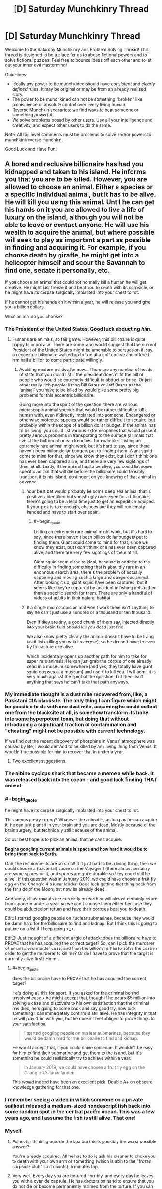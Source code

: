 #+TITLE: [D] Saturday Munchkinry Thread

* [D] Saturday Munchkinry Thread
:PROPERTIES:
:Author: AutoModerator
:Score: 10
:DateUnix: 1603551912.0
:END:
Welcome to the Saturday Munchkinry and Problem Solving Thread! This thread is designed to be a place for us to abuse fictional powers and to solve fictional puzzles. Feel free to bounce ideas off each other and to let out your inner evil mastermind!

Guidelines:

- Ideally any power to be munchkined should have /consistent/ and /clearly defined/ rules. It may be original or may be from an already realised story.
- The power to be munchkined can not be something "broken" like omniscience or absolute control over every living human.
- Reverse Munchkin scenarios: we find ways to beat someone or something /powerful/.
- We solve problems posed by other users. Use all your intelligence and creativity, and expect other users to do the same.

Note: All top level comments must be problems to solve and/or powers to munchkin/reverse munchkin.

Good Luck and Have Fun!


** A bored and reclusive billionaire has had you kidnapped and taken to his island. He informs you that you are to be killed. However, you are allowed to choose an animal. Either a species or a specific individual animal, but it has to be alive. He will kill you using this animal. Until he can get his hands on it you are allowed to live a life of luxury on the island, although you will not be able to leave or contact anyone. He will use his wealth to acquire the animal, but where possible will seek to play as important a part as possible in finding and acquiring it. For example, if you choose death by giraffe, he might get into a helicopter himself and scour the Savannah to find one, sedate it personally, etc.

If you choose an animal that could not normally kill a human he will get creative. He might just freeze it and beat you to death with its corpsicle, or he might have its corpse surgically implanted into your chest to rot.

If he cannot get his hands on it within a year, he will release you and give you a billion dollars.

What animal do you choose?
:PROPERTIES:
:Author: Rhamni
:Score: 8
:DateUnix: 1603558597.0
:END:

*** The President of the United States. Good luck abducting /him/.
:PROPERTIES:
:Author: sicutumbo
:Score: 11
:DateUnix: 1603559623.0
:END:

**** Humans are animals, so fair game. However, this billionaire is quite happy to improvise. There are some who would suggest that the current President of the United States might be amenable to persuasion if, say, an eccentric billionaire walked up to him at a golf course and offered him half a billion to come participate willingly.
:PROPERTIES:
:Author: Rhamni
:Score: 10
:DateUnix: 1603560711.0
:END:

***** Avoiding modern politics for now... There are any number of heads of state that you could list if the president doesn't fit the bill of people who would be extremely difficult to abduct or bribe. Or just other really rich people: listing Bill Gates or Jeff Bezos as the 'animal' you have to be killed by would give some pretty big problems for this eccentric billionaire.

Going more into the spirit of the question: there are various microscopic animal species that would be rather difficult to kill a human with, even if directly implanted into someone. Endangered or otherwise protected species would be rather difficult to acquire, but probably within the scope of a billion dollar budget. If the animal has to be living, you could list various extremeophiles that would present pretty serious problems in transporting to the surface (animals that live at the bottom of ocean trenches, for example). Listing an extremely rare animal might work, but it's hard to say, since there haven't been billion dollar budgets put to finding them. Giant squid come to mind for that, since we know they exist, but I don't think one has ever been captured alive, and there are very few sightings of them at all. Lastly, if the animal has to be alive, you could list some specific animal that will die before the billionaire could feasibly transport it to his island, contingent on you knowing of that animal in advance.
:PROPERTIES:
:Author: sicutumbo
:Score: 9
:DateUnix: 1603564061.0
:END:

****** Your best bet would probably be some deep sea animal that is positively identified but vanishingly rare. Even for a billionaire, there's going to be a lead time just to get an expedition equiped. If your pick is rare enough, chances are they will run empty handed and have to start over again.
:PROPERTIES:
:Author: ricree
:Score: 7
:DateUnix: 1603586377.0
:END:

******* #+begin_quote
  Listing an extremely rare animal might work, but it's hard to say, since there haven't been billion dollar budgets put to finding them. Giant squid come to mind for that, since we know they exist, but I don't think one has ever been captured alive, and there are very few sightings of them at all.
#+end_quote

Giant squid seem close to ideal, because in addition to the difficulty in finding something that is absurdly rare in an enormous search area, there's the problem of actually capturing and moving such a large and dangerous animal. After looking it up, giant squid have been captured, but it seems like they're captured by accident in fishing nets rather than a specific search for them. There are only a handful of videos of adults in their natural habitat.
:PROPERTIES:
:Author: sicutumbo
:Score: 6
:DateUnix: 1603593005.0
:END:


****** If a single microscopic animal won't work there isn't anything to say he can't just use a hundred or a thousand or ten thousand.

Even if they are tiny, a good chunk of them say, injected directly into your brain fluid should kill you dead just fine.

We also know pretty clearly the animal doesn't have to be living (as it lists killing you with its corpse), so he doesn't have to even try to capture one alive.

Which incidentally opens up another path for him to take for super rare animals: He can just grab the corpse of one already dead in a museum somewhere (and yes, they totally have giant squid corpses at a museum) and use /it/ to kill you. I will admit it is very much against the spirit of the question, but there isn't anything that says he can't take that path anyways.
:PROPERTIES:
:Author: meangreenking
:Score: 1
:DateUnix: 1603760205.0
:END:


*** My immediate thought is a dust mite recovered from, like, a Pakistani CIA blacksite. The only thing I can figure which might be possible to do with one dust mite, assuming he could collect one from the blacksite at all, is somehow transform its body into some hyperpotent toxin, but doing that without introducing a significant fraction of contamination and "cheating" might not be possible with current technology.

If we find out the recent discovery of phosphine in Venus' atmosphere was caused by life, I would demand to be killed by any living thing from Venus. It wouldn't be possible for him to recover that in under a year.
:PROPERTIES:
:Author: Frommerman
:Score: 6
:DateUnix: 1603577033.0
:END:

**** Two excellent suggestions.
:PROPERTIES:
:Author: Rhamni
:Score: 1
:DateUnix: 1603577475.0
:END:


*** The albino cyclops shark that became a meme a while back. It was released back into the ocean - and good luck finding THAT animal.
:PROPERTIES:
:Author: Nivirce
:Score: 7
:DateUnix: 1603579662.0
:END:


*** #+begin_quote
  he might have its corpse surgically implanted into your chest to rot.
#+end_quote

This seems pretty strong? Whatever the animal is, as long as he can acquire it, he can just plant it in your brain and you are dead. Mostly because of the brain surgery, but technically still because of the animal.

So our best hope is to pick an animal that he can't acquire.

*Begins googling current animals in space and how hard it would be to bring them back to Earth.*

Gah, the requirements are so strict! If it just had to be a living thing, then we could choose a (bacterial) spore on the Voyager 1 (there almost certainly are some spores on it, and spores are quite durable so they could still be alive). If this question was in January 2019, we could have chosen a fruit fly egg on the Chang'e 4's lunar lander. Good luck getting that thing back from the far side of the Moon, but now its already dead.

And sadly, all astronauts are currently on earth or will almost certainly return from space in under a year, so we can't choose them either because they could be abducted on return and have their corpses beat you to death.

Edit: I started googling people on nuclear submarines, because they would be damn hard for the billionaire to find and kidnap. But I think this is going to put me on a list if I keep going >_>.

Edit2: Just thought of a different angle of attack: does the billionaire have to PROVE that he has acquired the correct target? So, can I pick the murderer of an unsolved murder case, and then the billionaire has to solve the case in order to get the murderer to kill me? Or do I have to prove that the target is currently alive first? Hmm...
:PROPERTIES:
:Author: ShiranaiWakaranai
:Score: 4
:DateUnix: 1603589007.0
:END:

**** #+begin_quote
  does the billionaire have to PROVE that he has acquired the correct target?
#+end_quote

He's doing all this for sport. If you asked for the criminal behind unsolved case x he might accept that, though if he pours $5 million into solving a case and discovers to his own satisfaction that the criminal has died, he's going to come back and say good try, now pick something I can immediately confirm is still alive. He has integrity in that he will play 'fair' with you, but he doesn't feel obliged to prove things to /your/ satisfaction.

#+begin_quote
  I started googling people on nuclear submarines, because they would be damn hard for the billionaire to find and kidnap.
#+end_quote

He would accept that, if you could name someone. It wouldn't be easy for him to find their submarine and get them to the island, but it's something he could realistically try to achieve within a year.

#+begin_quote
  in January 2019, we could have chosen a fruit fly egg on the Chang'e 4's lunar lander.
#+end_quote

This /would/ indeed have been an excellent pick. Double A+ on obscure knowledge gathering for that one.
:PROPERTIES:
:Author: Rhamni
:Score: 4
:DateUnix: 1603591495.0
:END:


*** I remember seeing a video in which someone on a private sailboat released a medium-sized nondescript fish back into some random spot in the central pacific ocean. This was a few years ago, and I assume the fish is still alive. That one!
:PROPERTIES:
:Author: Valeide
:Score: 3
:DateUnix: 1603618966.0
:END:


*** Myself
:PROPERTIES:
:Author: Dezoufinous
:Score: 2
:DateUnix: 1603563736.0
:END:

**** Points for thinking outside the box but this is possibly /the/ worst possible answer?

You're already acquired. All he has to do is ask his cleaner to choke you to death with your own arm or something (which is akin to the "frozen corpsicle club" so it counts). 5 minutes top.
:PROPERTIES:
:Author: Roxolan
:Score: 8
:DateUnix: 1603582757.0
:END:


**** Very well. Every day you are tortured horribly, and every day he leaves you with a cyanide capsule. He has doctors on hand to ensure that you do not die or become permanently maimed from the torture. If you can survive 8766 hours of truly gruesome torture without taking your own life, he will acknowledge your victory.

During this year he plays the [[https://www.youtube.com/watch?v=FoikUowTLUo][Barney theme song]] 24/7. For every 1000 times the Barney theme song plays, there is an 80% chance [[https://www.youtube.com/watch?v=fNFzfwLM72c][Stayin' Alive]] plays once.
:PROPERTIES:
:Author: Rhamni
:Score: 2
:DateUnix: 1603566304.0
:END:

***** Just feed them a potent hallucinogen on a daily basis, while surrounded by potential hazards.

If you're convinced you can fly and jump from a roof, does that count as killing yourself?
:PROPERTIES:
:Author: Worthstream
:Score: 3
:DateUnix: 1603573974.0
:END:


*** The Flagstaff Fungus Weevil, /Homoeodera asteris/. The last recorded sighting was in 1876 and it is regarded as possibly extinct.
:PROPERTIES:
:Author: Norseman2
:Score: 1
:DateUnix: 1603576899.0
:END:


*** My first thought is one of those lobsters where it has a different rare coloration mutation on each half of the body, like albino/blue, except instead of picking a lobster pick some much rarer crustacean (I assume this is a general crustacean thing, not a lobster thing), with a long enough lifecycle that he can't just start breeding them. First thought there is a coconut crab, though I'm wary of that particular choice in the off chance that he does find one with the right coloration. Doesn't seem like a good way to die.
:PROPERTIES:
:Author: jtolmar
:Score: 1
:DateUnix: 1603602113.0
:END:


** What story plots can you break or subvert by giving a main character the ability to retain their memories from when they were a baby/infant/toddler? Clear, well formed and organized memories from the moment of birth through childhood. To make it even easier, they instinctively avoid talking about their memories of being a baby when they first learn to talk.

Inspired by a main character from The Promised Neverland. I recently binged it on Netflix.
:PROPERTIES:
:Author: scruiser
:Score: 3
:DateUnix: 1603561637.0
:END:

*** Any story where the parents of the protagonist are unknown and a major plot point would be significantly altered. Meet the Robinsons comes to mind, since the main character finding out the identity of his mother is his big motivation. Star Wars would have gone differently if Luke knew from the start that his father was responsible for overthrowing the Republic, that he had a sister named Leia, and who Obi Wan was. Harry Potter would have obviously been /very/ different.

The identity of the father could still be unknown, especially if the father isn't brought up in conversation around the baby, but unless the mother and those around her knew that this baby would remember everything, there would in general be no reason to avoid that particular topic.
:PROPERTIES:
:Author: sicutumbo
:Score: 4
:DateUnix: 1603562782.0
:END:


*** The novel /Small Gods/ by Terry Pratchett would have been substantially changed if the main character /didn't/ have this sort of memory. (At one point, someone asks him "What's your first memory?" to which he replies "There was a bright light, and then someone hit me.")
:PROPERTIES:
:Author: CCC_037
:Score: 3
:DateUnix: 1603704062.0
:END:


*** Several plot points from Lost TV series related to time travel, young Ben, Locke
:PROPERTIES:
:Author: Dezoufinous
:Score: 1
:DateUnix: 1603971500.0
:END:


** You have one million dollars that you have to spend it on frivolous things that would bring you no material benefit, aren't meant to improve the world, etc. What's the most entertaining option you can think of?

(Inspired by the [[https://www.reddit.com/r/rational/comments/jgou7v/d_friday_open_thread/g9u8379/][open thread]])
:PROPERTIES:
:Author: jtolmar
:Score: 5
:DateUnix: 1603602272.0
:END:

*** Do I have to spend it now? I'm also assuming property is out of the question unless it's just for fun.

A trip to the ISS will apparently cost tens of millions, so unfortunately that's out of the question.

State-of-the-art VR and VR peripherals could probably use at least $10k and I definitely want that. Probably $20k for a high end computers, software, peripherals, and games. A few thousand on books and movies too I guess. I'd rather wait a few years for better VR, but if I gotta spend it now it's fine.

I don't know much about making movies or musicals, but apparently the budget for ranges from several million to tens of millions (with some movies in the hundreds). So maybe feasible to fund an indie or short film, but that'd take up a significant portion of my funds and not have that high of a fun return.

I could probably spend $300k commissioning a game, and $100k commissioning a ton of mods for games that I already play. Hope making those public doesn't count as improving the world too much.

I'd definitely commission some art, not really sure what at the moment but I think I could manage to spend $100k that way. Some nice big landscape paintings for sure.

I've never been on a cruise but apparently a 2021 cruise is 40k per person for 3 months so maybe I'd spend a few months on a cruise with some friends, roughly 160k. I'd definitely try to book for 2022 though, try and be fully done with corona.

Apparently a personal chef is only like $25k a year for a family of 4 if they cook for you every week, so I could get that down to $15k-$20k and have a personal chef for the next 15 to 20 years with my remaining $300k. Gluttony and laziness counts as fun, right?

I'm not sure how else to spend the remaining money if I can't get a personal chef. Is gambling allowed? It's definitely the fastest way to spend money. Oh, and now that I clicked your link I would definitely buy some replica fossils, could spend like $100k on that.

Edit: just realized you probably meant entertaining for other people or an entertaining idea... in that case either a video game or a very big and whimsical Rube Goldberg machine respectively
:PROPERTIES:
:Author: plutonicHumanoid
:Score: 4
:DateUnix: 1603659564.0
:END:


*** #+begin_quote
  You have one million dollars that you have to spend it on frivolous things that would bring you no material benefit, aren't meant to improve the world, etc. What's the most entertaining option you can think of?
#+end_quote

Multi-story bounce house. Either that or get a one hundred $10,000 kickstarter tiers.
:PROPERTIES:
:Author: somerando11
:Score: 2
:DateUnix: 1603674340.0
:END:


*** Assuming Brewster's Millions rules, I'd just travel around the world staying at 5-star hotels, renting out museums for private tours, and eating & drinking copiously at the most expensive restaurants I could find. A bottle of Yamazaki 35 goes for about $140k, so even if I have a time limit of a month or whatever I could burn through a mill pretty quick.

If I'm allowed to keep stuff I buy so long as I don't make money off it, I'd probably spend a few hundred thousand on rare books + a climate-controlled reading room.
:PROPERTIES:
:Author: LazarusRises
:Score: 2
:DateUnix: 1603920818.0
:END:
